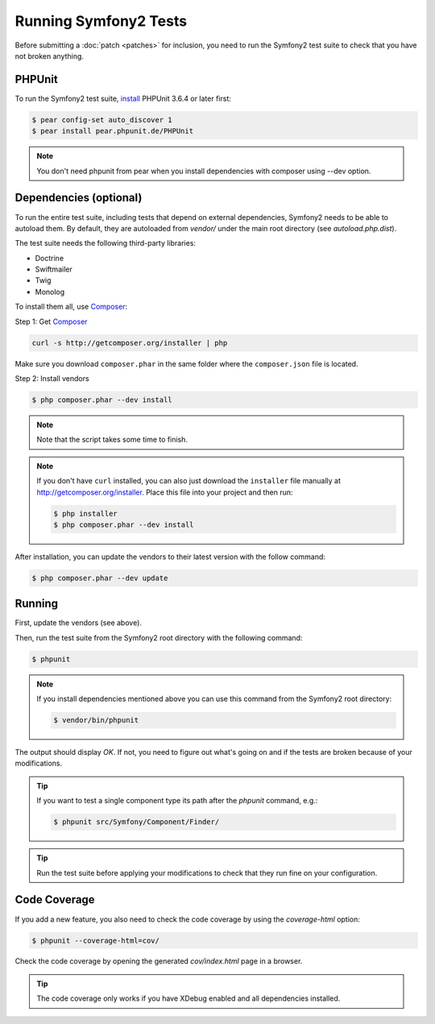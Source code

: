Running Symfony2 Tests
======================

Before submitting a :doc:`patch <patches>` for inclusion, you need to run the
Symfony2 test suite to check that you have not broken anything.

PHPUnit
-------

To run the Symfony2 test suite, `install`_ PHPUnit 3.6.4 or later first:

.. code-block:: bash

    $ pear config-set auto_discover 1
    $ pear install pear.phpunit.de/PHPUnit
    
.. note::

    You don't need phpunit from pear when you install dependencies with composer using --dev option.

Dependencies (optional)
-----------------------

To run the entire test suite, including tests that depend on external
dependencies, Symfony2 needs to be able to autoload them. By default, they are
autoloaded from `vendor/` under the main root directory (see
`autoload.php.dist`).

The test suite needs the following third-party libraries:

* Doctrine
* Swiftmailer
* Twig
* Monolog

To install them all, use `Composer`_:

Step 1: Get `Composer`_

.. code-block:: bash

    curl -s http://getcomposer.org/installer | php

Make sure you download ``composer.phar`` in the same folder where
the ``composer.json`` file is located.

Step 2: Install vendors

.. code-block:: bash

    $ php composer.phar --dev install

.. note::

    Note that the script takes some time to finish.

.. note::

    If you don't have ``curl`` installed, you can also just download the ``installer``
    file manually at http://getcomposer.org/installer. Place this file into your
    project and then run:

    .. code-block:: bash

        $ php installer
        $ php composer.phar --dev install

After installation, you can update the vendors to their latest version with
the follow command:

.. code-block:: bash

    $ php composer.phar --dev update

Running
-------

First, update the vendors (see above).

Then, run the test suite from the Symfony2 root directory with the following
command:

.. code-block:: bash

    $ phpunit

.. note::

    If you install dependencies mentioned above you can use this command from the Symfony2 root directory:

    .. code-block:: bash

        $ vendor/bin/phpunit

The output should display `OK`. If not, you need to figure out what's going on
and if the tests are broken because of your modifications.

.. tip::

    If you want to test a single component type its path after the `phpunit`
    command, e.g.:

    .. code-block:: bash

        $ phpunit src/Symfony/Component/Finder/

.. tip::

    Run the test suite before applying your modifications to check that they
    run fine on your configuration.

Code Coverage
-------------

If you add a new feature, you also need to check the code coverage by using
the `coverage-html` option:

.. code-block:: bash

    $ phpunit --coverage-html=cov/

Check the code coverage by opening the generated `cov/index.html` page in a
browser.

.. tip::

    The code coverage only works if you have XDebug enabled and all
    dependencies installed.

.. _install: http://www.phpunit.de/manual/current/en/installation.html
.. _`Composer`: http://getcomposer.org/
